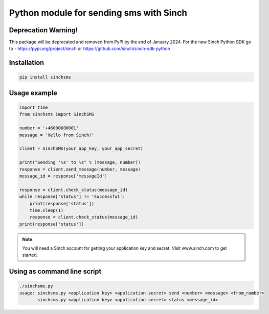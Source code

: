 Python module for sending sms with Sinch
----------------------------------------

Deprecation Warning!
~~~~~~~~~~~~~~~~~~~~
This package will be deprecated and removed from PyPi by the end of January 2024.
For the new Sinch Python SDK go to - https://pypi.org/project/sinch or https://github.com/sinch/sinch-sdk-python


Installation
~~~~~~~~~~~~

.. code:: bash

    pip install sinchsms

Usage example
~~~~~~~~~~~~~

.. code:: python

    import time
    from sinchsms import SinchSMS

    number = '+46000000001'
    message = 'Hello from Sinch!'

    client = SinchSMS(your_app_key, your_app_secret)

    print("Sending '%s' to %s" % (message, number))
    response = client.send_message(number, message)
    message_id = response['messageId']

    response = client.check_status(message_id)
    while response['status'] != 'Successful':
        print(response['status'])
        time.sleep(1)
        response = client.check_status(message_id)
    print(response['status'])

.. note::

    You will need a Sinch account for getting your application key and secret. Visit www.sinch.com to get started.

Using as command line script
~~~~~~~~~~~~~~~~~~~~~~~~~~~~

.. code:: bash

    ./sinchsms.py
    usage: sinchsms.py <application key> <application secret> send <number> <message> <from_number>
           sinchsms.py <application key> <application secret> status <message_id>

